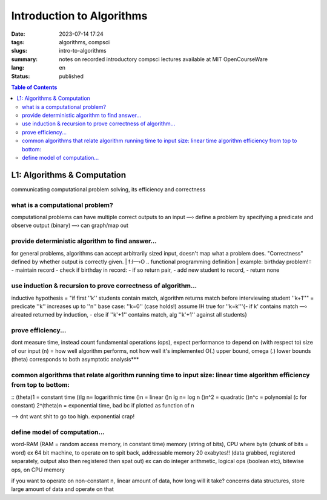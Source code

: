 ##########################
Introduction to Algorithms
##########################

:date: 2023-07-14 17:24
:tags: algorithms, compsci
:slugs: intro-to-algorithms
:summary: notes on recorded introductory compsci lectures available at MIT OpenCourseWare
:lang: en
:status: published


.. |ex| replace:: example:


.. contents:: Table of Contents
    :depth: 2
    :backlinks: entry


L1: Algorithms & Computation
============================
communicating computational problem solving, its efficiency and correctness


what is a computational problem?
''''''''''''''''''''''''''''''''
computational problems can have multiple correct outputs to an input
—› define a problem by specifying a predicate and observe output (binary)
—› can graph/map out


provide deterministic algorithm to find answer...
'''''''''''''''''''''''''''''''''''''''''''''''''
for general problems, algorithms can accept arbitrarily sized input, doesn't
map what a problem does. "Correctness" defined by whether output is correctly
given.
|
f:I—›O
..
functional programming definition
|
|ex| birthday problem!::
- maintain record
- check if birthday in record: - if so return pair, - add new student to record, 
- return none


use induction & recursion to prove correctness of algorithm...
''''''''''''''''''''''''''''''''''''''''''''''''''''''''''''''
inductive hypothesis = "if first ''k'' students contain match, algorithm returns
match before interviewing student ''k+1''" = predicate
''k'' increases up to ''n''
base case: ''k=0'' (case holds!)
assume IH true for ''k=k'''{- if k' contains match —› alreated returned by
induction, - else if ''k'+1'' contains match, alg ''k'+1'' against all students}


prove efficiency...
'''''''''''''''''''
dont measure time, instead count fundamental operations (ops), expect performance to depend on (with respect to) size of our input (n) = how well algorithm performs, not how well it's implemented
O(.) upper bound, omega (.) lower bounds (theta) corresponds to both 
asymptotic analysis***


common algorithms that relate algorithm running time to input size: linear time algorithm efficiency from top to bottom:
''''''''''''''''''''''''''''''''''''''''''''''''''''''''''''''''''''''''''''''''''''''''''''''''''''''''''''''''''''''''
::
(theta)1 = constant time
()lg n= logarithmic time
()n = linear
()n lg n= log n
()n^2 = quadratic
()n^c = polynomial (c for constant)
2^(theta)n = exponential time, bad bc if plotted as function of n

—> dnt want shit to go too high. exponential crap!


define model of computation...
''''''''''''''''''''''''''''''
word-RAM (RAM = random access memory, in constant time)
memory (string of bits), CPU where byte (chunk of bits = word) ex 64 bit
machine, to operate on to spit back, addressable memory 20 exabytes!! (data grabbed, registered separately, output also then registered then spat out)
ex can do integer arithmetic, logical ops (boolean etc), bitewise ops, on CPU memory


if you want to operate on non-constant n, linear amount of data, how long will it take?
concerns data structures, store large amount of data and operate on that

